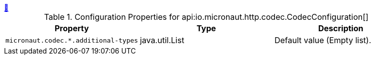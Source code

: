 ++++
<a id="io.micronaut.http.codec.CodecConfiguration" href="#io.micronaut.http.codec.CodecConfiguration">&#128279;</a>
++++
.Configuration Properties for api:io.micronaut.http.codec.CodecConfiguration[]
|===
|Property |Type |Description

| `+micronaut.codec.*.additional-types+`
|java.util.List
|Default value (Empty list).


|===